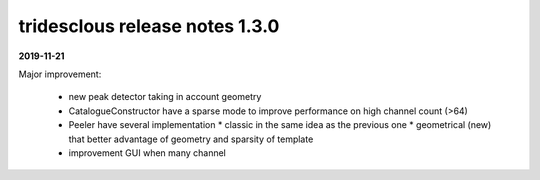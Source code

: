 tridesclous release notes 1.3.0
===============================

**2019-11-21**

Major improvement:

  * new peak detector taking in account geometry
  * CatalogueConstructor have a sparse mode to improve performance on high channel count (>64)
  * Peeler have several implementation
    * classic in the same idea as the previous one
    * geometrical (new) that better advantage of geometry and sparsity of template
  * improvement GUI when many channel

